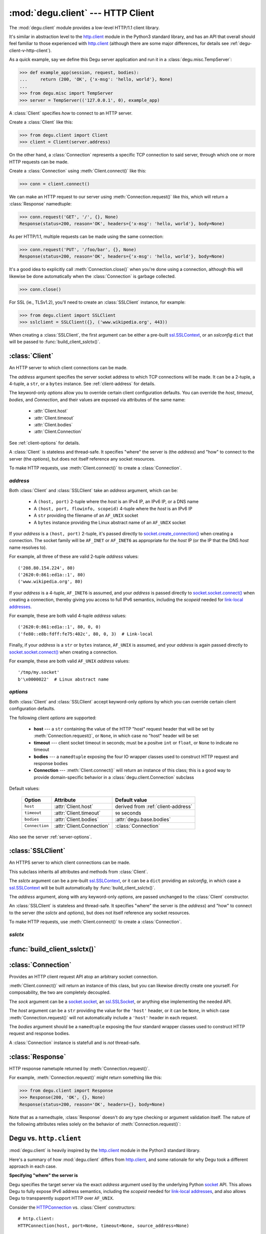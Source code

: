 :mod:`degu.client` --- HTTP Client
==================================

.. module:: degu.client
   :synopsis: Low-level HTTP client

The :mod:`degu.client` module provides a low-level HTTP/1.1 client library.

It's similar in abstraction level to the `http.client`_ module in the Python3
standard library, and has an API that overall should feel familiar to those
experienced with `http.client`_ (although there are some major differences, for
details see :ref:`degu-client-v-http-client`).

As a quick example, say we define this Degu server application and run it
in a :class:`degu.misc.TempServer`:

>>> def example_app(session, request, bodies):
...     return (200, 'OK', {'x-msg': 'hello, world'}, None)
...
>>> from degu.misc import TempServer
>>> server = TempServer(('127.0.0.1', 0), example_app)

A :class:`Client` specifies *how* to connect to an HTTP server.

Create a :class:`Client` like this:

>>> from degu.client import Client
>>> client = Client(server.address)

On the other hand, a :class:`Connection` represents a specific TCP connection to
said server, through which one or more HTTP requests can be made.

Create a :class:`Connection` using :meth:`Client.connect()` like this:

>>> conn = client.connect()

We can make an HTTP request to our server using :meth:`Connection.request()`
like this, which will return a :class:`Response` namedtuple:

>>> conn.request('GET', '/', {}, None)
Response(status=200, reason='OK', headers={'x-msg': 'hello, world'}, body=None)

As per HTTP/1.1, multiple requests can be made using the same connection:

>>> conn.request('PUT', '/foo/bar', {}, None)
Response(status=200, reason='OK', headers={'x-msg': 'hello, world'}, body=None)

It's a good idea to explicitly call :meth:`Connection.close()` when you're done
using a connection, although this will likewise be done automatically when the
:class:`Connection` is garbage collected.

>>> conn.close()

For SSL (ie., TLSv1.2), you'll need to create an :class:`SSLClient` instance,
for example:

>>> from degu.client import SSLClient
>>> sslclient = SSLClient({}, ('www.wikipedia.org', 443))

When creating a :class:`SSLClient`, the first argument can be either a pre-built
`ssl.SSLContext`_, or an *sslconfig* ``dict`` that will be passed to
:func:`build_client_sslctx()`.



:class:`Client`
---------------

.. class:: Client(address, **options)

    An HTTP server to which client connections can be made.

    The *address* argument specifies the server socket address to which TCP
    connections will be made.  It can be a 2-tuple, a 4-tuple, a ``str``, or a
    ``bytes`` instance.  See :ref:`client-address` for details.

    The keyword-only *options* allow you to override certain client
    configuration defaults.  You can override the *host*, *timeout*, *bodies*,
    and *Connection*, and their values are exposed via attributes of the same
    name:

        * :attr:`Client.host`
        * :attr:`Client.timeout`
        * :attr:`Client.bodies`
        * :attr:`Client.Connection`

    See :ref:`client-options` for details.

    A :class:`Client` is stateless and thread-safe.  It specifies "where" the
    server is (the *address*) and "how" to connect to the server (the
    *options*), but does not itself reference any socket resources.

    To make HTTP requests, use :meth:`Client.connect()` to create a
    :class:`Connection`.


    .. attribute:: address

        The *address* argument provided to the constructor.

        See :ref:`client-address` for details.


    .. attribute:: options

        Keyword-only *options* provided to the constructor.

        For example:

        >>> Client(('127.0.0.1', 12345), timeout=5).options
        {'timeout': 5}

        See :ref:`client-options` for details.

    .. attribute:: host

        Value of the HTTP "host" header to be included in each request.

        If the :ref:`client-address` argument provided to the constructor was
        a 2-tuple or 4-tuple, the default value will be constructed from the
        *address*:

        >>> Client(('www.wikipedia.org', 80)).host
        'www.wikipedia.org:80'
        >>> Client(('208.80.154.224', 80)).host
        '208.80.154.224:80'
        >>> Client(('2620:0:861:ed1a::1', 80)).host
        '[2620:0:861:ed1a::1]:80'
        >>> Client(('2620:0:861:ed1a::1', 80, 0, 0)).host
        '[2620:0:861:ed1a::1]:80'

        If the *address* is a ``str`` or ``bytes`` instance, this attribute
        will default to ``None``:

        >>> Client('/tmp/my.socket').host is None
        True
        >>> Client(b'\x0000022').host is None
        True

        A *host* keyword option will override the default value of for this
        attribute, regardless of the *address*:

        >>> Client(('208.80.154.224', 80), host='example.com').host
        'example.com'
        >>> Client('/tmp/my.socket', host='example.com').host
        'example.com'

        Likewise, you can use the *host* keyword option to set this attribute to
        ``None``, regardless of the *address*:

        >>> Client(('2620:0:861:ed1a::1', 80), host=None).host is None
        True
        >>> Client('/tmp/my.socket', host=None).host is None
        True

        :meth:`Client.connect()` will pass :attr:`Client.host` to the
        :class:`Connection`, and when not ``None``, :meth:`Connection.request()`
        will use this value for the "host" request header.

    .. attribute:: timeout

        The client socket timeout in seconds, or ``None`` for no timeout.

        The default is ``90`` second, but you can override this using the
        *timeout* keyword option.

        :meth:`Client.create_socket()` sets the socket timeout to
        :attr:`Client.timeout` for all new sockets it creates.

    .. attribute:: bodies

        A namedtuple exposing the IO abstraction API.

        The default is :attr:`degu.base.bodies`, but you can override this using
        the *bodies* keyword option.

    .. attribute:: Connection

        The Connection class used by :meth:`Client.connect()`.

        The default is :class:`Connection`, but you can override this using
        the *Connection* keyword option.

    .. method:: create_socket()

        Create a new `socket.socket`_ connected to :attr:`Client.address`.

    .. method:: connect(Connection=None, bodies=None)

        Create a new *Connection* instance.



.. _client-address:

*address*
'''''''''

Both :class:`Client` and :class:`SSLClient` take an *address* argument, which
can be:

    * A ``(host, port)`` 2-tuple where the *host* is an IPv4 IP, an IPv6 IP, or
      a DNS name

    * A ``(host, port, flowinfo, scopeid)`` 4-tuple where the *host* is an IPv6
      IP

    * A ``str`` providing the filename of an ``AF_UNIX`` socket

    * A ``bytes`` instance providing the Linux abstract name of an ``AF_UNIX``
      socket

If your *address* is a ``(host, port)``  2-tuple, it's passed directly to
`socket.create_connection()`_ when creating a connection.  The socket family
will be ``AF_INET`` or ``AF_INET6`` as appropriate for the *host* IP (or the IP
that the DNS *host* name resolves to).

For example, all three of these are valid 2-tuple *address* values::

    ('208.80.154.224', 80)
    ('2620:0:861:ed1a::1', 80)
    ('www.wikipedia.org', 80)

If your *address* is a 4-tuple, ``AF_INET6`` is assumed, and your *address* is
passed directly to `socket.socket.connect()`_ when creating a connection,
thereby giving you access to full IPv6 semantics, including the *scopeid* needed
for `link-local addresses`_.

For example, these are both valid 4-tuple *address* values::

    ('2620:0:861:ed1a::1', 80, 0, 0)
    ('fe80::e8b:fdff:fe75:402c', 80, 0, 3)  # Link-local

Finally, if your *address* is a ``str`` or ``bytes`` instance, ``AF_UNIX`` is
assumed, and your *address* is again passed directly to
`socket.socket.connect()`_ when creating a connection.

For example, these are both valid ``AF_UNIX`` *address* values::

    '/tmp/my.socket'
    b'\x0000022'  # Linux abstract name



.. _client-options:

*options*
'''''''''

Both :class:`Client` and :class:`SSLClient` accept keyword-only *options* by
which you can override certain client configuration defaults.

The following client *options* are supported:

    *   **host** --- a ``str`` containing the value of the HTTP "host"
        request header that will be set by :meth:`Connection.request()`, or
        ``None``, in which case no "host" header will be set

    *   **timeout** --- client socket timeout in seconds; must be a positve
        ``int`` or ``float``, or ``None`` to indicate no timeout

    *   **bodies** --- a ``namedtuple`` exposing the four IO wrapper classes
        used to construct HTTP request and response bodies

    *   **Connection** --- :meth:`Client.connect()` will return an instance of
        this class; this is a good way to provide domain-specific behavior in a
        :class:`degu.client.Connection` subclass

Default values:

    ==============  =========================  ==================================
    Option          Attribute                  Default value
    ==============  =========================  ==================================
    ``host``        :attr:`Client.host`        derived from :ref:`client-address`
    ``timeout``     :attr:`Client.timeout`     ``90`` seconds
    ``bodies``      :attr:`Client.bodies`      :attr:`degu.base.bodies`
    ``Connection``  :attr:`Client.Connection`  :class:`Connection`
    ==============  =========================  ==================================



Also see the server :ref:`server-options`.



:class:`SSLClient`
------------------

.. class:: SSLClient(sslctx, address, **options)

    An HTTPS server to which client connections can be made.

    This subclass inherits all attributes and methods from :class:`Client`.

    The *sslctx* argument can be a pre-built `ssl.SSLContext`_, or it can be
    a ``dict`` providing an *sslconfig*, in which case a `ssl.SSLContext`_
    will be built automatically by :func:`build_client_sslctx()`.

    The *address* argument, along with any keyword-only *options*, are passed
    unchanged to the :class:`Client` constructor.

    An :class:`SSLClient` is stateless and thread-safe.  It specifies "where"
    the server is (the *address*) and "how" to connect to the server (the
    *sslctx* and *options*), but does not itself reference any socket resources.

    To make HTTP requests, use :meth:`Client.connect()` to create a
    :class:`Connection`.

    .. attribute:: sslctx

        The `ssl.SSLContext`_ used to wrap socket connections.

        If the *sslctx* argument provided to the contructor was a pre-built
        `ssl.SSLContext`_ instance, this attribute will contain that exact same
        instance.

        Otherwise the *sslctx* argument needed be a ``dict`` providing a client
        *sslconfig*, and this attribute will contain the `ssl.SSLContext`_
        returned by :func:`build_client_sslctx()`.

    .. method:: create_socket()

        Create a new `ssl.SSLSocket`_ connected to :attr:`Client.address`.

        This method first calls :meth:`Client.create_socket()` to create a
        `socket.socket`_, which it then wraps using
        `ssl.SSLContext.wrap_socket()`_ to produce a `ssl.SSLContext`_.

        This method uses :attr:`Client.host` for the *server_hostname*
        provided to `ssl.SSLContext.wrap_socket()`_.

        When `ssl.SSLContext.check_hostname`_ is ``True``, this is the hostname
        that will be used when maching the common name (CN) in the server
        certificate.

        This is also the hostname that will be used for SNI.



.. _client-sslctx:

*sslctx*
''''''''



:func:`build_client_sslctx()`
-----------------------------

.. function:: build_client_sslctx(config)

    Build an `ssl.SSLContext`_ appropriately configured for client use.

    The *config* must be a ``dict`` instance, which can be empty, or can
    contain any of the following keys:

        * ``'check_hostname'`` --- whether to check that the server hostname
          matches the hostname in its SSL certificate; this value must be
          ``True`` or ``False`` and is directly used to set the
          `ssl.SSLContext.check_hostname`_ attribute; if not provided, this
          defaults to ``True``

        * ``'ca_file'`` and/or ``'ca_path'`` --- an ``str`` providing the path
          of the file or directory, respectively, containing the trusted CA
          certificates used to verify server certificates when making
          connections; if neither of these are provided, then the default
          system-wide CA certificates are used; also note that when neither of
          these of these are provided, ``'check_hostname'`` must be ``True``, as
          this is the only way to securely use the system-wide CA certificates

        * ``'cert_file'`` and ``'key_file'`` --- an ``str`` providing the path
          of the client certificate file and the client private key file,
          respectively; you can omit ``'key_file'`` if the private key is
          included in the client certificate file

    For example, typical Degu P2P usage will use a *config* something like this:

    >>> from degu.client import build_client_sslctx
    >>> config = {
    ...     'check_hostname': False,
    ...     'ca_file': '/my/server.ca',
    ...     'cert_file': '/my/client.cert',
    ...     'key_file': '/my/client.key',
    ... }
    >>> sslctx = build_client_sslctx(config)  #doctest: +SKIP

    Although you can of course directly build your own `ssl.SSLContext`_, this
    function eliminates many potential security gotchas that can occur through
    misconfiguration, and is also designed to compliment the server-side setup
    built with the :func:`degu.server.build_server_sslctx()` function.

    Opinionated security decisions this function makes:

        * The *protocol* is unconditionally set to ``ssl.PROTOCOL_TLSv1_2``

        * The *verify_mode* is unconditionally set to ``ssl.CERT_REQUIRED``, as
          there are no meaningful scenarios under which the client should not
          verify server certificates

        * The *options* unconditionally include ``ssl.OP_NO_COMPRESSION``,
          thereby preventing `CRIME-like attacks`_, and also allowing lower
          CPU usage and higher throughput on non-compressible payloads like
          media files

        * The *cipher* is unconditionally set to
          ``'ECDHE-RSA-AES256-GCM-SHA384'``, which among other things, means the
          Degu client will only connect to servers providing `perfect forward
          secrecy`_

    This function is also advantageous because the *config* is simple and easy
    to serialize/deserialize on its way to a new `multiprocessing.Process`_.
    This means that your main process doesn't need to import any unnecessary
    modules or consume any unnecessary resources.

    For unit testing and experimentation, consider using
    :class:`degu.misc.TempPKI`, for example:

    >>> from degu.misc import TempPKI
    >>> pki = TempPKI()
    >>> sslctx = build_client_sslctx(pki.client_sslconfig)



:class:`Connection`
-------------------

.. class:: Connection(sock, host, bodies)

    Provides an HTTP client request API atop an arbitrary socket connection. 

    :meth:`Client.connect()` will return an instance of this class, but you can
    likewise directly create one yourself.  For composability, the two are
    completely decoupled.

    The *sock* argument can be a `socket.socket`_, an `ssl.SSLSocket`_, or
    anything else implementing the needed API.

    The *host* argument can be a ``str`` providing the value for the ``'host'``
    header, or it can be ``None``, in which case :meth:`Connection.request()`
    will not automatically include a ``'host'`` header in each request.

    The *bodies* argument should be a ``namedtuple`` exposing the four standard
    wrapper classes used to construct HTTP request and response bodies.

    A :class:`Connection` instance is statefull and is *not* thread-safe.

    .. attribute:: sock

        The *sock* argument passed to the constructor.

    .. attribute:: host

        The *host* argument passed to the constructor.

    .. attribute:: bodies

        The *bodies* argument passed to the constructor.

    .. attribute:: closed

        Will be ``True`` if the connection has been closed, otherwise ``False``.

    .. method:: request(method, uri, headers, body)

        Make an HTTP request.

        The return value is a :class:`Response` namedtuple.

        The *method* must be ``'GET'``, ``'HEAD'``, ``'DELETE'``, ``'PUT'``, or
        ``'POST'``.

        The *uri* must be an ``str`` starting with ``'/'``, optionally including
        a query string.  For example, these are all valid *uri* values::

            /
            /foo
            /foo/bar?stuff=junk

        The *headers* must be a ``dict``.  All header names (keys) must be
        lowercase.

        The *body* can be:

            ==================================  ========  ================
            Type                                Encoding  Source object
            ==================================  ========  ================
            ``None``                            *n/a*     *n/a*
            ``bytes``                           Length    *n/a*
            ``bytearray``                       Length    *n/a*
            :class:`degu.base.Body`             Length    File-like object
            :class:`degu.base.BodyIter`         Length    An iterable
            :class:`degu.base.ChunkedBody`      Chunked   File-like object
            :class:`degu.base.ChunkedBodyIter`  Chunked   An iterable
            ==================================  ========  ================

        Note that the *body* must be ``None`` when the *method* is ``'GET'``,
        ``'HEAD'``, or ``'DELETE'``.

        If you want your request body to be directly uploaded from a regular
        file, simply wrap it in a :class:`degu.base.Body`.  It will be uploaded
        from the current seek position in the file up to the specified
        *content_length*.  For example, this will upload 76 bytes from the data
        slice ``[1700:1776]``:

        >>> from degu.client import Client
        >>> from degu.base import Body
        >>> client = Client(('127.0.0.1', 56789))
        >>> conn = client.connect()  #doctest: +SKIP
        >>> fp = open('/my/file', 'rb')  #doctest: +SKIP
        >>> fp.seek(1700)  #doctest: +SKIP
        >>> body = Body(fp, 76)  #doctest: +SKIP
        >>> response = conn.request('POST', '/foo', {}, body)  #doctest: +SKIP

    .. method:: close()

        Shutdown the underlying ``socket.socket`` instance.

        The socket is shutdown using ``socket.shutdown(socket.SHUT_RDWR)``,
        immediately preventing further reading from or writing to the socket.

        Once a connection is closed, no further requests can be made via that
        same connection instance.  To make subsequent requests, a new connection
        must be created with :meth:`Client.connect()`.

        After this method has been called, :attr:`Connection.closed` will be
        ``True``.

        Note that a connection is automatically closed when any unhandled
        exception occurs in :meth:`Connection.request()`, and is likewise
        automatically closed when the connection instance is garbage collected.


:class:`Response`
-----------------

.. class:: Response(status, reason, headers, body)

    HTTP response nametuple returned by :meth:`Connection.request()`.

    For example, :meth:`Connection.request()` might return something like this:

    >>> from degu.client import Response
    >>> Response(200, 'OK', {}, None)
    Response(status=200, reason='OK', headers={}, body=None)

    Note that as a namedtuple, :class:`Response` doesn't do any type checking or
    argument validation itself.  The nature of the following attributes relies
    solely on the behavior of :meth:`Connection.request()`:

    .. attribute :: status

        The HTTP response status from the server.

        This will be an ``int`` such that::

            100 <= status <= 599

    .. attribute :: reason

        The HTTP response reason from the server.

        This will be an ``str`` like ``'OK'`` or ``'Not Found'``.

    .. attribute :: headers

        The HTTP response headers from the server.

        This will be a ``dict`` instance, possibly empty.  The keys will all be
        lowercase normalized using ``str.casefold()``, regardless how they were
        returned by the server.

    .. attribute :: body

        The HTTP response body from the server.

        If no response body was returned, this will be ``None``.  Otherwise,
        this will be either a :class:`degu.base.Body` or
        :class:`degu.base.ChunkedBody` instance.



.. _degu-client-v-http-client:

Degu vs. ``http.client``
------------------------

:mod:`degu.client` is heavily inspired by the `http.client`_ module in the
Python3 standard library.

Here's a summary of how :mod:`degu.client` differs from `http.client`_, and some
rationale for why Degu took a different approach in each case.

**Specifying "where" the server is**

Degu specifies the target server via the exact *address* argument used by the
underlying Python `socket`_ API.  This allows Degu to fully expose IPv6 address
semantics, including the *scopeid* needed for `link-local addresses`_, and also
allows Degu to transparently support HTTP over ``AF_UNIX``.

Consider the `HTTPConnection`_ vs. :class:`Client` constructors::

    # http.client:
    HTTPConnection(host, port=None, timeout=None, source_address=None)

    # degu.client:
    Client(address, **options)

For example, here's how to use `http.client`_ to specify the server by DNS name,
IPv4 IP, and IPv6 IP:

>>> from http.client import HTTPConnection
>>> client = HTTPConnection('www.wikipedia.org', 80)
>>> client = HTTPConnection('208.80.154.224', 80)
>>> client = HTTPConnection('2620:0:861:ed1a::1', 80)

And here's the equivalent using :mod:`degu.client`:

>>> from degu.client import Client
>>> client = Client(('www.wikipedia.org', 80))
>>> client = Client(('208.80.154.224', 80))
>>> client = Client(('2620:0:861:ed1a::1', 80))  # As 2-tuple
>>> client = Client(('2620:0:861:ed1a::1', 80, 0, 0))  # As 4-tuple

But here are some :mod:`degu.client` examples that aren't possible with
`http.client`_:

>>> client = Client(('fe80::e8b:fdff:fe75:402c', 80, 0, 3))  # IPv6 link-local
>>> client = Client('/tmp/my.socket')  # AF_UNIX
>>> client = Client(b'\x0000022')  # AF_UNIX

(Read about the Client :ref:`client-address` argument for more details.)

**Specifying "how" to connect to the server**

Again, consider the `HTTPConnection`_ vs. :class:`Client` constructors::

    # http.client:
    HTTPConnection(host, port=None, timeout=None, source_address=None)

    # degu.client:
    Client(address, **options)


**Connections**

`HTTPConnection`_ is rather overloaded because it is really *two* types of
objects (from two different problem domains) entangled into one:

    1. A server specification object ("where" the server is and "how" to create
       connections to it)

    2. A connection object (a specific TCP connections created according to the
       above "where" and "how")

An `HTTPConnection`_ instance itself acts as the connection object for the
current TCP connection (when there is one).  Although you can create, use, and
close any number of TCP connections sequentially, one after the other, you
cannot create multiple, *concurrent* TCP connections without creating multiple,
concurrent `HTTPConnection`_ instances.

For example:

>>> client = HTTPConnection('en.wikipedia.org', 80)
>>> # 1st connection:
>>> client.connect()  #doctest: +SKIP
>>> client.request('GET', '/wiki/Main_Page', None, {})  #doctest: +SKIP
>>> response = client.getresponse()  #doctest: +SKIP
>>> page1 = response.read()  #doctest: +SKIP
>>> client.close()  #doctest: +SKIP
>>> # 2nd connection:
>>> client.connect()  #doctest: +SKIP
>>> client.request('GET', '/wiki/Portal:Science', None, {})  #doctest: +SKIP
>>> response = client.getresponse()  #doctest: +SKIP
>>> page2 = response.read()  #doctest: +SKIP
>>> client.close()  #doctest: +SKIP

(And the same goes for `HTTPSConnection`_.)

In contrast, Degu decouples this and uses an independent type of object for
each problem domain:

    1. Server specification object --- :class:`Client` or :class:`SSLClient`

    2. Connection object --- :class:`Connection`

Degu allows you to create an arbitrary number of concurrent connection objects
from the same server specification object.

For example:

>>> client = Client(('en.wikipedia.org', 80))
>>> # Two concurrent connections:
>>> conn1 = client.connect()  #doctest: +SKIP
>>> conn2 = client.connect()  #doctest: +SKIP
>>> response1 = conn1.request('GET', '/wiki/Main_Page', {}, None)  #doctest: +SKIP
>>> response2 = conn2.request('GET', '/wiki/Portal:Science', {}, None)  #doctest: +SKIP
>>> page1 = response1.body.read()  #doctest: +SKIP
>>> page2 = response2.body.read()  #doctest: +SKIP
>>> conn1.close()  #doctest: +SKIP
>>> conn2.close()  #doctest: +SKIP




.. _`http.client`: https://docs.python.org/3/library/http.client.html
.. _`HTTPConnection`: https://docs.python.org/3/library/http.client.html#http.client.HTTPConnection
.. _`HTTPSConnection`: https://docs.python.org/3/library/http.client.html#http.client.HTTPSConnection

.. _`socket.create_connection()`: https://docs.python.org/3/library/socket.html#socket.create_connection
.. _`socket.socket.connect()`: https://docs.python.org/3/library/socket.html#socket.socket.connect
.. _`link-local addresses`: https://en.wikipedia.org/wiki/Link-local_address#IPv6
.. _`HTTP/1.1`: http://www.w3.org/Protocols/rfc2616/rfc2616.html
.. _`Apache 2.4`: https://httpd.apache.org/docs/2.4/
.. _`CRIME-like attacks`: http://en.wikipedia.org/wiki/CRIME
.. _`perfect forward secrecy`: http://en.wikipedia.org/wiki/Forward_secrecy
.. _`multiprocessing.Process`: https://docs.python.org/3/library/multiprocessing.html#multiprocessing.Process

.. _`ssl.SSLContext`: https://docs.python.org/3/library/ssl.html#ssl-contexts
.. _`ssl.SSLContext.check_hostname`: https://docs.python.org/3/library/ssl.html#ssl.SSLContext.check_hostname
.. _`ssl.SSLContext.wrap_socket()`: https://docs.python.org/3/library/ssl.html#ssl.SSLContext.wrap_socket

.. _`socket`: https://docs.python.org/3/library/socket.html#socket-objects
.. _`socket.socket`: https://docs.python.org/3/library/socket.html#socket-objects
.. _`ssl.SSLSocket`: https://docs.python.org/3/library/ssl.html#ssl-sockets
